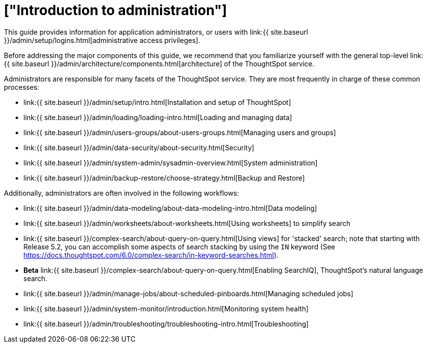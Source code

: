 = ["Introduction to administration"]
:last_updated: 09-23-2019
:permalink: /:collection/:path.html
:sidebar: mydoc_sidebar
:summary: This guide covers all topics of special interest to application administrators.

This guide provides information for application administrators, or users with link:{{ site.baseurl }}/admin/setup/logins.html[administrative access privileges].

Before addressing the major components of this guide, we recommend that you familiarize yourself with the general top-level link:{{ site.baseurl }}/admin/architecture/components.html[architecture] of the ThoughtSpot service.

Administrators are responsible for many facets of the ThoughtSpot service.
They are most frequently in charge of these common processes:

* link:{{ site.baseurl }}/admin/setup/intro.html[Installation and setup of ThoughtSpot]
* link:{{ site.baseurl }}/admin/loading/loading-intro.html[Loading and managing data]
* link:{{ site.baseurl }}/admin/users-groups/about-users-groups.html[Managing users and groups]
* link:{{ site.baseurl }}/admin/data-security/about-security.html[Security]
* link:{{ site.baseurl }}/admin/system-admin/sysadmin-overview.html[System administration]
* link:{{ site.baseurl }}/admin/backup-restore/choose-strategy.html[Backup and Restore]

Additionally, administrators are often involved in the following workflows:

* link:{{ site.baseurl }}/admin/data-modeling/about-data-modeling-intro.html[Data modeling]
* link:{{ site.baseurl }}/admin/worksheets/about-worksheets.html[Using worksheets] to simplify search
* link:{{ site.baseurl }}/complex-search/about-query-on-query.html[Using views] for 'stacked' search;
note that starting with Release 5.2, you can accomplish some aspects of search stacking by using the `IN` keyword (See https://docs.thoughtspot.com/6.0/complex-search/in-keyword-searches.html).
* *Beta* link:{{ site.baseurl }}/complex-search/about-query-on-query.html[Enabling SearchIQ], ThoughtSpot's natural language search.
* link:{{ site.baseurl }}/admin/manage-jobs/about-scheduled-pinboards.html[Managing scheduled jobs]
* link:{{ site.baseurl }}/admin/system-monitor/introduction.html[Monitoring system health]
* link:{{ site.baseurl }}/admin/troubleshooting/troubleshooting-intro.html[Troubleshooting]
